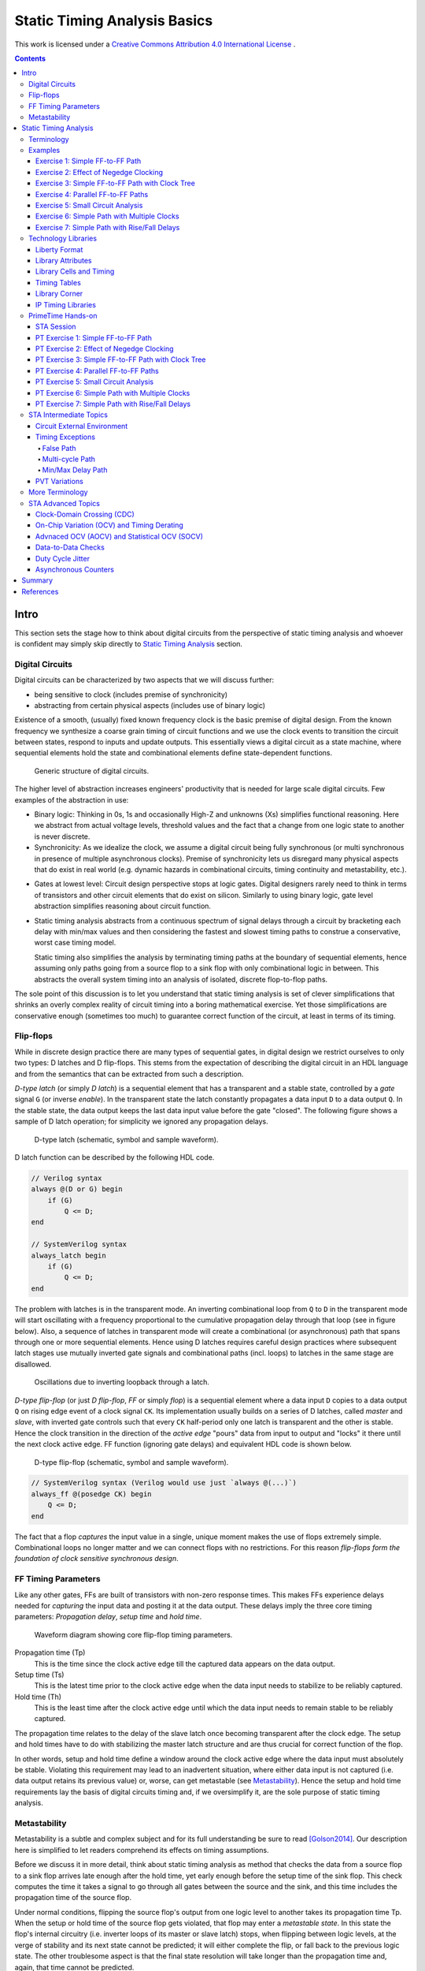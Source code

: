 .. Copyright (C) 2019 Tomas Brabec
.. 
.. This document is licensed under Creative Commons Attribution 4.0 International License
.. (cc-by-4.0, http://creativecommons.org/licenses/by/4.0/).

Static Timing Analysis Basics
=============================

This work is licensed under a `Creative Commons Attribution 4.0 International License <http://creativecommons.org/licenses/by/4.0/>`_ |cc_by_40_logo|.

.. |cc_by_40_logo| image:: https://i.creativecommons.org/l/by/4.0/88x31.png
  :alt: CC BY 4.0

.. contents::

Intro
-----

This section sets the stage how to think about digital circuits from the perspective
of static timing analysis and whoever is confident may simply skip directly to
`Static Timing Analysis`_ section.

Digital Circuits
................

Digital circuits can be characterized by two aspects that we will discuss further:

- being sensitive to clock (includes premise of synchronicity)
- abstracting from certain physical aspects (includes use of binary logic)

Existence of a smooth, (usually) fixed known frequency clock is the basic premise of digital
design. From the known frequency we synthesize a coarse grain timing of circuit functions and
we use the clock events to transition the circuit between states, respond to inputs and update
outputs. This essentially views a digital circuit as a state machine, where sequential elements
hold the state and combinational elements define state-dependent functions.

.. figure:: png/generic_digital_circuit.png

   Generic structure of digital circuits.

The higher level of abstraction increases engineers' productivity that is needed for large scale
digital circuits. Few examples of the abstraction in use:

- Binary logic: Thinking in 0s, 1s and occasionally High-Z and unknowns (Xs) simplifies
  functional reasoning. Here we abstract from actual voltage levels, threshold values and
  the fact that a change from one logic state to another is never discrete.

- Synchronicity: As we idealize the clock, we assume a digital circuit being fully synchronous
  (or multi synchronous in presence of multiple asynchronous clocks). Premise of synchronicity
  lets us disregard many physical aspects that do exist in real world (e.g. dynamic hazards in
  combinational circuits, timing continuity and metastability, etc.).
  
.. TBD example of dynamic hazards in cb + /c/a when a=0, b=1 and c=1->0 (we do not care as long as dynamic behavior settles by the end of clock period)
  
- Gates at lowest level: Circuit design perspective stops at logic gates. Digital designers
  rarely need to think in terms of transistors and other circuit elements that do exist
  on silicon. Similarly to using binary logic, gate level abstraction simplifies reasoning
  about circuit function.

- Static timing analysis abstracts from a continuous spectrum of signal delays through
  a circuit by bracketing each delay with min/max values and then considering the fastest
  and slowest timing paths to construe a conservative, worst case timing model.
  
  Static timing also simplifies the analysis by terminating timing paths at the boundary
  of sequential elements, hence assuming only paths going from a source flop to a sink
  flop with only combinational logic in between. This abstracts the overall system timing
  into an analysis of isolated, discrete flop-to-flop paths. 

The sole point of this discussion is to let you understand that static timing analysis is
set of clever simplifications that shrinks an overly complex reality of circuit timing into
a boring mathematical exercise. Yet those simplifications are conservative enough (sometimes
too much) to guarantee correct function of the circuit, at least in terms of its timing.

Flip-flops
..........

While in discrete design practice there are many types of sequential gates, in digital design we
restrict ourselves to only two types: D latches and D flip-flops. This stems from the expectation
of describing the digital circuit in an HDL language and from the semantics that can be extracted
from such a description.

*D-type latch* (or simply *D latch*) is a sequential element that has a transparent and a stable
state, controlled by a *gate* signal ``G`` (or inverse *enable*). In the transparent state the latch constantly
propagates a data input ``D`` to a data output ``Q``. In the stable state, the data output keeps the last
data input value before the gate "closed". The following figure shows a sample of D latch operation;
for simplicity we ignored any propagation delays.

.. figure:: png/d_latch.png

   D-type latch (schematic, symbol and sample waveform).

D latch function can be described by the following HDL code.

.. code-block:: SystemVerilog

  // Verilog syntax
  always @(D or G) begin
      if (G)
          Q <= D;
  end
  
  // SystemVerilog syntax
  always_latch begin
      if (G)
          Q <= D;
  end

The problem with latches is in the transparent mode. An inverting combinational loop from ``Q`` to ``D``
in the transparent mode will start oscillating with a frequency proportional to the cumulative propagation
delay through that loop (see in figure below). Also, a sequence of latches in transparent mode will
create a combinational (or asynchronous) path that spans through one or more sequential elements.
Hence using D latches requires careful design practices where subsequent latch stages use mutually
inverted gate signals and combinational paths (incl. loops) to latches in the same stage are disallowed.

.. figure:: png/latch_oscillator.png

   Oscillations due to inverting loopback through a latch.

*D-type flip-flop* (or just *D flip-flop*, *FF* or simply *flop*) is a sequential element where a data input
``D`` copies to a data output ``Q`` on rising edge event of a clock signal ``CK``. Its implementation usually builds
on a series of D latches, called *master* and *slave*, with inverted gate controls such that every ``CK`` half-period
only one latch is transparent and the other is stable. Hence the clock transition in the direction of the *active edge*
"pours" data from input to output and "locks" it there until the next clock active edge. FF function (ignoring gate
delays) and equivalent HDL code is shown below.

.. figure:: png/d_flop.png

   D-type flip-flop (schematic, symbol and sample waveform).

.. code-block:: SystemVerilog

    // SystemVerilog syntax (Verilog would use just `always @(...)`)
    always_ff @(posedge CK) begin
        Q <= D;
    end

The fact that a flop *captures* the input value in a single, unique moment makes the use of flops extremely
simple. Combinational loops no longer matter and we can connect flops with no restrictions. For this reason
*flip-flops form the foundation of clock sensitive synchronous design*.

FF Timing Parameters
....................

Like any other gates, FFs are built of transistors with non-zero response times. This makes FFs experience
delays needed for *capturing* the input data and posting it at the data output. These delays imply the three
core timing parameters: *Propagation delay*, *setup time* and *hold time*.

.. figure:: png/flop_timing_waveform.png

   Waveform diagram showing core flip-flop timing parameters.

Propagation time (Tp)
  This is the time since the clock active edge till the captured data appears on the data output.

Setup time (Ts)
  This is the latest time prior to the clock active edge when the data input needs to stabilize
  to be reliably captured.

Hold time (Th)
  This is the least time after the clock active edge until which the data input needs to remain
  stable to be reliably captured.

The propagation time relates to the delay of the slave latch once becoming transparent after the
clock edge. The setup and hold times have to do with stabilizing the master latch structure and
are thus crucial for correct function of the flop.

In other words, setup and hold time define a window around the clock active edge where the data
input must absolutely be stable. Violating this requirement may lead to an inadvertent situation,
where either data input is not captured (i.e. data output retains its previous value) or, worse,
can get metastable (see `Metastability`_). Hence the setup and hold time requirements lay the basis
of digital circuits timing and, if we oversimplify it, are the sole purpose of static timing
analysis.

.. mention reset removal and recovery as an equivalent to setup/hold

Metastability
.............

Metastability is a subtle and complex subject and for its full understanding be sure to read [Golson2014]_.
Our description here is simplified to let readers comprehend its effects on timing assumptions.

Before we discuss it in more detail, think about static timing analysis as method that checks the data
from a source flop to a sink flop arrives late enough after the hold time, yet early enough before the setup
time of the sink flop. This check computes the time it takes a signal to go through all gates between
the source and the sink, and this time includes the propagation time of the source flop.

Under normal conditions, flipping the source flop's output from one logic level to another takes its
propagation time Tp. When the setup or hold time of the source flop gets violated, that flop may enter
a *metastable state*. In this state the flop's internal circuitry (i.e. inverter loops of its master
or slave latch) stops, when flipping between logic levels, at the verge of stability and its next state
cannot be predicted; it will either complete the flip, or fall back to the previous logic state. The
other troublesome aspect is that the final state resolution will take longer than the propagation time
and, again, that time cannot be predicted.

To help you better imagine what is happening, consider the figure below as a mechanical analogy of a flop:
A ball and a hill (source [Golson2014]_, attributed to [Wakerly87]_). On each side of the hill the ball is
in a stable state, left or right, logic 0 or logic 1. Flipping a flop is like "kicking" the ball up the hill.
Stabilizing the flop's input outside its setup/hold window is like kicking hard enough to let the ball pass
over the hill top and land on the other side, in the other logic state. While entering the setup/hold window
and getting closer to the clock edge, the kick intensity decreases; close to the
clock edge the kick is so weak that the ball does not even get to the top (i.e. lands back where it was and
the flop does not flip). Somewhere in between, there will be a kick intensity that makes the ball reach
the hill top and balance there until it eventually falls on one or the other side; this models the event
of metastability. As you can imagine, the ball may be balancing there anytime long; certainly longer than
with a "strong", flipping kick.

.. figure:: png/metastability_mechanical_analogy.png

   Metastability mechanical analogy ([Golson2014]_ and [Wakerly87]_).

The next figure (source [Golson2014]_, attributed to [ChaneyMolnar73]_) shows how the metastability presents
itself in practice at the output ``Q`` (and its inverse ``/Q``) of a flop. The blurred area shows the many
resolutions and the time they took.

.. figure:: png/metastability_flop_output_trace.png

   Oscilloscope trace of a metastable flop outputs ([Golson2014]_ and [ChaneyMolnar73]_).

Now we explain how exactly the metastability and setup/hold times relate to each other. The following figure shows
a plot where the horizontal axis represents time between changes of the flop's clock and data input; on the left
the data input change precedes clock event, and vice versa on the right. The vertical axis represents the time it
takes to flip the flop. Far enough to the left and right, the ``Q`` output flips with a constant delay. The closer
we get with the data change to the clock event (i.e. to the plot origin at 0), the longer the flip will take, until
reaching certain bounds where the flip never happens (i.e. the "Data not captured" region in between the vertical
asymptotes). Close to the asymptotes the flipping time increases exponentially and as you might have guess the
asymptotes represent the metastability.

.. figure:: png/flop_characterization_plot.png

   Flop propagation time as a function of time delay between data and clock inputs change. 

When characterizing the flop's timing parameters, simulations are run to determine a similar plot. The ``CK`` to
``Q`` time is capped at certain percentage of its lowest value (e.g. at plus 10%) and this becomes the propagation
time. The ``CK`` to ``D`` times where the plot crosses the propagation limits become the setup/hold times (on the
left/right). As you see, the setup and hold times are set away, with certain margin, from the actual metastability
region and that is why they guarantee correct function outside the setup/hold stability window. You may also notice
that unless your design will be at the edge of setup/hold times, the actual flop's propagation delay will take less
than the characterized propagation time.

To conclude this short excursion, remember the following:

- Flop's timing parameters are determined conservatively small or large enough to avoid metastability.
- Changing the ``D`` input too close to the clock active edge so that the setup or hold time gets
  violated

  a. may lead to flop's next logic state being unpredictable, and
  b. will cause the propagation delay to ``Q`` exceed the propagation time (and hence invalidate
     our assumptions for static timing analysis).

.. note:: Choosing to represent and constrain flop's flipping function by a set of discrete timing
   parameters is one of the abstractions the digital design takes to simplify its task. As you know the
   timing parameters are derived conservatively and so the design with no static timing violations
   shall be on the safe side that guarantees of correct operation.

Static Timing Analysis
----------------------

The goal of *static timing analysis* (STA) is making sure that all flops (or seq. element in general) in the design
can safely capture their data. Or said differently, STA makes sure that a circuit will correctly perform its function
(yet it tells nothing about correctness of that function; for that there is logic simulation).

Terminology
...........

Understanding terms used in STA is critical for understanding STA itself. We start by explaining the basic
terms; others will come later as we work through to more advanced timing aspects. While explaining the terminology
we also build the foundation of STA concepts. 

Cell, Gate, Net
  *Cell* or *gate* is a combinational or sequential logic element in a circuit. Cells in a circuit are connected
  by wires/*nets*.

Timing arc, Cell arc, Net arc
  *Timing arc* is a timing parameter associated with a logic element/gate or a net/wire delay. Gate timing parameters,
  *cell arcs*, come from timing characterization of that gate function (e.g. see `Metastability`_ for an example of FF
  characterization).
  Net delays, *net arcs*, represent the time it takes a signal to propagate from a driver to a receiver connected
  by that net. It is a function of signal *slew* and that net's RC parameters (incl. capacitance of all receivers on
  the net).
  
  *Cell arcs* are associated with input-output and/or input-input pairs of that gate. Input-output pair arcs
  usually represent a signal propagation delay from that input to that output (e.g. Tp of a flop says how long after
  the clock edge it takes the next flop state to appear on the output). Input-input pair arcs typically represent
  *timing constraints* associated with those inputs (e.g. Ts of a flop constrains the latest time before the clock
  edge for the data input to stabilize). Not all input-input and input-output pairs need to be associated with
  timing arcs; the association arises from the function of that gate.
  
.. figure:: png/cell_arcs.png

   Examples of cell arcs of a flip-flop (incl. extra arcs due to asynchronous reset ``RB``) and a combinational cell.

Signal path
  *Signal path* from one *cell* to another is a unique path through *nets* and other *cells* in a direction of
  logic signal propagation.

Timing path
  *Timing path* is a set of signal paths going from a *startpoint* to an *endpoint*, see figure below.
  The path is oriented in the direction a logic signal can go (i.e. through the inputs to outputs of logic
  elements along the path).
  
  Not every point in a design can be a *startpoint* or an *endpoint* (see later). Hence the set of *timing paths*
  in a design is limited. Usually *timing paths* start and end in sequential elements and go only through
  combinational logic.
  
  The *timing path* can be broken into a series of *timing arcs* and the path delay becomes the sum of those arcs.
  
  For a given pair of *startpoint* and *endpoint* and hence the *timing path*, there can be several *signal paths*
  through which the logic signal can propagate. This is caused by potential branching and recombination of the
  signal through parallel timing arcs of logic elements along that path.
    
  For every *timing path* an STA engine finds the fastest (*early*) and slowest (*late*) propagation delay. *Early*
  and *late paths* can be the same or different signal paths for the given *timing path*.

.. figure:: png/timing_path.png

   An example of a timing path broken into timing arcs.

.. figure:: png/parallel_timing_paths.png

   An example of parallel signal path for a timing path.

Path types
  We can categorize *timing paths* based on different attributes, such as the type of signal that propagates
  along the path or by the *timing check* the path yields, or by the design elements between which the path goes.
  You may encounter the following categorizations:
  
  - By signal type or timing check: *Data path*, *clock path*, *clock-gating path*, *asynchornous path*.
  
    - *Data path* ends at a synchronous data input of a sequential element. Data paths are used for *setup/hold
      checks* or equivalent *timing checks*.
      
    - *Clock path* ends at the clock input of a flop. Clock path is not a *timing path* for which we would
      directly perform *timing checks*; it is used as a complementary path for checking the other path types.
      
    - *Clock-gating path* ends at the clock gating *cell* and is considered for clock gating setup and
      hold checks.
      
    - *Asnchronous path* ends at a flop asynchronous input such as set or clear/reset.
    
  - By path points: *Input to register*, *register to register*, *register to output*, *input to output*.
    
    This categorization is most common for *data paths* as these yield the majority of timing checks in
    a circuit.

.. figure:: png/signal_type_paths.png

   Path types by signal or timing check type.

Startpoint, Endpoint
  *Startpoint* and *endpoint* are points in circuitry where a signal change starts and ends. The "change end" is
  considered as consuming the signal change within a current clock cycle. Obviously there has to be a *signal path*
  from the startpoint to the endpoint of a *timing path*.
  
  *Startpoint* can be a primary input port or a clock pin of a sequential element.
  
  *Endpoint* can be a primary output port or a data input of a sequential element.

.. figure:: png/datapath_types.png

   Different types of data paths, startpoints and endpoints.

From, To, Through
  When specifying a *timing path*, we use identification of points in a circuit through which the path goes.
  Hence *from* and *to* identify *startpoint* and *endpoint* of the path, and *through* is used to identify
  an intermediate point. The point can be a pin name or a cell name (or sometimes a hierarchical block name)
  as long as it uniquely identifies the path; using a pin is the most specific identification.
  
  The *from* and *to* are used to identify a single path or a set of paths. *Through* is often used to select
  one of multiple parallel *signal paths*. These specifiers are typically used in STA tools to report timing
  or specify advanced timing constraints.

.. figure:: png/from-through-to_points.png

   Illustration of *from*, *through* and *to* points.
  
Launch clock, Capture clock
  *Launch clock* is a clock source that starts/*launches* a signal change in the *startpoint* of a *timing path*.
  
  *Capture clock* is a clock source that samples/*captures* a signal change in the *endpoint* of a *timing path*.
  
  For a given *timing path* the *launch* and *capture clocks* can have the same or different origin. As for the
  clock active edges that yield data *launching* and *cpaturing*, these may be the same or they may be different.

.. examples of launch/capture clocks in figures

Path delays
  *Path delay* is simply a sum of *timing arcs* delays along that path. For a signal path the series of arcs is
  unique. The *timing path* delay is a delay of one of its signal paths, chosen by the attributes we analyze
  (e.g. *early* or *late* path).
  
  *Cell delay* is normally a function of input signal transition/slew and cell output load. *Net delay* is
  a function of RC parameters. Hence the path delay normally varies based on the same parameters.

Constraints
  *Timing constraints* is what drives the static timing analysis as they identify bounds within which
  the circuit timing is deemed correct. Constraints come from two sources: From a technology library and
  from users.
  
  Technology constraints such as setup/hold time, min pulse width, max capacitance or max transition are
  determined for library cells during their characterization. These constraints are considered as
  given for a particular technology and cell library.
  
  User defined constraints define user assumptions on circuit timing and include things like clock period,
  clock waveform, margins defined for circuit inputs and outputs, and their drive and load characteristics.
  User constraints often define certain timing exceptions (e.g. constant signals or parts of designs that
  shall be ignored for analysis) and model timing variances that typically occur in real systems (e.g. clock
  jitter or on-chip parametric variance).
  
  Users can also override constraints from the technology library, either for debugging purposes or to
  model some highly specific aspects. Sometimes other tools are be used to determine cell-specific constraints
  or net delays and their results in a standardized format are back-annotated to the circuit under timing
  analysis.

Timing checks, Setup check, Hold check
  *Timing checks* are the core of the static timing analysis and check if a given *timing path* meets all
  *constraints* associated with it. For example, a data path from one flop to another is checked to have
  propagation delay that does not violate setup/hold times of the target flop.
  
  Indeed setup and hold checks are the most frequent checks in STA. Other checks verify min pulse width
  of clock and reset inputs, recovery and removal times of asynchronous set/clear inputs, data to data
  timing, etc. Some checks do not necessarily involve timing, e.g. cell max load.
  
  *Setup check* and *hold check* enforce data setup and hold of a sequential cell. *Setup check* tests if
  data comes early enough before *capture clock* active edge not to violate setup time of the capturing element.
  Similarly *hold check* tests if data changes long enough after *capture clock* active edge not to violate
  hold time of the capturing element. See the figure below.
  
  Setup and hold checks are the core *timing checks*, many other timing aspects to be tested are converted to
  these two checks (e.g. min/max data delay).

.. figure:: png/setup_hold_checks.png

   Principle of setup and hold checks. Notice that each check considers the worst
   case combination of launch and capture timing.

Data arrival, Data required
  If you consider a *register-to-register* timing path, then the *data arrival* is the time when a data change
  from the launch flop arrives at the input of the capture flop. The *data required* is the time when the *capture
  clock* edge arrives at the clock input of the capture flop, adjusted for that flops data *timing constraints*
  (i.e. setup or hold time).
  
  As a data change is triggered by the *launch clock*, the *data arrival* time consists of the *launch clock* propagation
  delay to the clock input of the launch flop and of the flop-to-flop data propagation delay. In the above figure, the
  *data arrival* is a sum of five timing arcs, three *net arcs* (td1, td3, td5) and two *cell arcs* (td2, td4).
  
  Data capture is triggered by the *capture clock* and so represented by that clock propagation time (tc2). Reliable
  capturing is bound by setup/hold times (tc2) [#]_ and so these arcs had to be counted in (subtracted/added) for
  getting the latest/earliest *required* data arrival. Recall the *setup check*; it tests data propagation from one
  clock edge to another and so its *data required* also counts in the clock period. *Hold check* is between the same
  clock edge and so there is no cycle time.
  
  *Data arrival* and *data required* establish the condition for timing checks: For *setup check* data shall arrive
  earlier, for *hold check* it shall arrive later (than *required*). However, there is more to that. For different
  reasons, delays along the *data* and *clock paths* fluctuate [#]_. STA needs to be conservative so it uses such
  combinations of *early* and *late* paths that yield the worst case. Hence *setup checks* compare the *late* data
  arrival to the *early* data required, and vice versa for the *hold check*.
  
  Now abstract from the *register-to-register* path types and you can define the *arrival* and *required* times
  for any combinations of *startpoint* and *endpoint*. You can also generalize the concept on any type of clock
  triggered *timing check* such as recovery/removal or min/max path delay.
  
.. [#] Notice that the arc direction in the figure indicates, if that arc adds/subtracts (same/opposite direction)
   to the overall path delay.
   
.. [#] You will see later in exercises. There can be multiple parallel *signal paths* between the *startpoint* and
   *endpoint*, each with different delays. *Cell arcs* delays may change with polarity of the signal. There can be
   clock uncertanties, signal slew variations, etc.
  
Slack
  *Slack* is the amount of time by which a violation of a *constraint* is avoided.
  
  In *timing check* calculations the slack is typically calculated as time of *data required* less time of *data
  arrival* (i.e. ``slack = Trequire - Tarrive``). In case of a hold check, this difference will come out negative when the
  hold constraint is met (see the above figure) . However, by its definition a negative *slack* indicates a violation
  and so the hold slack is reported as the negated outcome of the slack formula.

Examples
........

This section is to practice STA basics introduced throughout the `Terminology`_ section. It is composed
as a series of exercises with increasing complexity (in terms of STA concepts). It is recommended that
you first try out the exercise yourself and only then go on reading through a documented solution.

In each exercise, the objective and tasks are typeset in *italics*. The solution and other comments are
typeset in the normal font.

In all exercises we **consider nets as ideal** and hence ignore their delays.

Exercise 1: Simple FF-to-FF Path
~~~~~~~~~~~~~~~~~~~~~~~~~~~~~~~~

*Objective: Practice calculation of setup and hold checks. Introduce a typical listing of arrival and
required times calculation.*

.. figure:: png/circ01.png

   Exercise 1 circuit.

*Tasks: For the FF1 to FF2 timing path in the figure do:*

- *Identify startpoint and endpoint of the FF1 to FF2 timing path.*
- *Calculate launch and capture clock timing.*
- *Calculate setup and hold slack.* 

As per definition, the startpoint is ``FF1/CK`` and the endpoint is ``FF2/D``. The launch and capture clocks
are ``FF1/CK`` and ``FF2/CK``, both sourced from ``clk``. With the clock cycle of 20 ns the default clock waveform
looks like in the figure below. From that, the setup and hold launch edge is at time ``T=0 ns``. The setup check
tests that data arrives earlier than the next capture edge and hence the setup capture edge is at ``T=Tclk=20 ns``.
The hold check tests that data arrives later than the same capture edge and hence the hold capture edge
is at ``T=0 ns``.

.. figure:: png/default_same_edge_timing.png

   Shows the default launch and capture timing.

Now for slack we need to determine *data arrival* and *data required* times and calculate their difference.
We usually display the calculation in a tabular form such that *arrival* is first and *required* next; *slack*
appears as the last. We use three columns: Timing point, Delay increment, and Total delay. The Timing point
identifies a timing arc, value of which implies the Delay increment. The Total delay just accumulates increments
along the path.

For our example the setup slack calculation then looks like follows::

    Point             Incr   Total
    clk (rise)          0        0
    FF1/CK              3        3
    G1/A                2        5
    FF2/D               0        5
    data arrive                  5
    
    clk (rise)          0       20
    FF2/CK              0       20
    FF2 setup          -0.7     19.3
    data required               19.3
    
    slack (required - arrive)   14.3 > 0  => setup check passed

Similarly for hold slack::

    Point             Incr   Total
    clk (rise)          0        0
    FF1/CK              3        3
    G1/A                2        5
    FF2/D               0        5
    data arrive                  5
    
    clk (rise)          0        0
    FF2/CK              0        0
    FF2 hold            0.3      0.3
    data required                0.3
    
    slack (required - arrive)   -4.7 < 0  => hold check passed

Exercise 2: Effect of Negedge Clocking
~~~~~~~~~~~~~~~~~~~~~~~~~~~~~~~~~~~~~~

*Objective: Discuss and show effects of mixing flops with different edge sensitivity in a timing path.*

.. figure:: png/circ02.png

   Exercise 2 circuit.

*Tasks: For the FF1 to FF2 timing path do:*

- *Calculate launch and capture clock timing.*
- *Calculate setup and hold slack.* 

The only difference to `Exercise 1: Simple FF-to-FF Path`_ is that FF2 is clocked on a falling edge. This
affects the *launch time* and *capture time*. For the *setup check*, data is launched on ``FF1/CK`` rise and
captured on the next ``FF2/CK`` fall. Hence for the launch time ``T=0 ns`` the capture time is ``T=10 ns``.

::

    Point             Incr   Total
    clk (rise)          0        0
    FF1/CK              3        3
    G1/A                2        5
    FF2/D               0        5
    data arrive                  5
    
    clk (fall)          0       10
    FF2/CK              0       10
    FF2 setup          -0.7      9.3
    data required                9.3
    
    slack (required - arrive)    4.3 > 0  => setup check passed

For the hold check, we test that data launched by ``FF1/CK`` rise is not captured by the closest preceding
capture clock (i.e. ``FF2/CK`` fall). Hence for the launch at ``T=0 ns`` the closest preceding capture would
be ``T=-10 ns``. STA avoids negative values in launch and capture timing and hence we shift the setting by
one clock cycle, yielding launch and capture at ``T=20 ns`` and ``T=10 ns``.

::

    Point             Incr   Total
    clk (rise)          0       20
    FF1/CK              3       23
    G1/A                2       25
    FF2/D               0       25
    data arrive                 25
    
    clk (rise)          0       10
    FF2/CK              0       10
    FF2 hold            0.3     10.3
    data required               10.3
    
    slack (required - arrive)  -14.7 < 0  => hold check passed

Now consider the opposite case when the launch clock is triggered on the falling edge and the capture
clock on the rising edge. How would the launch/capture times change? And how would the setup/hold slack
change? The following figure puts the two cases in contrast.

.. note:: Mixing the opposite edge triggered flops in the consecutive flop stages helps to increase
   the hold timing margin at the expense of the setup timing margin. This technique is often seen with
   analog designers who do not usually use STA techniques (typical for the same edge digital designs).
   It is also a common practice in serial interface protocols (e.g. I2C, SPI, JTAG). The importance of
   this practice will be explained in `Exercise 4: Parallel FF-to-FF Paths`_. 

.. figure:: png/opposite_edge_timing.png

   Shows effects of opposite edge triggered flops on setup and hold checks.

Exercise 3: Simple FF-to-FF Path with Clock Tree
~~~~~~~~~~~~~~~~~~~~~~~~~~~~~~~~~~~~~~~~~~~~~~~~

*Objective: Practice setup/hold slack calculation with cells present in clock paths. Contemplate on
possibilities of fixing timing violations.*

.. figure:: png/circ03.png

   Exercise 3 circuit.

*Tasks: For the FF1 to FF2 timing path do:*

- *Calculate launch and capture clock timing.*
- *Calculate setup and hold slack.*
- *Contemplate the case when G1/A is constant log.0.*

In previous exercises we used *ideal clocks* that had no clock propagation delays. In most circuits
the clock signal is heavily loaded and buffers are inserted in the clock path segments (to prevent
max capacitance violation), creating a tree-like structure that we call the *clock tree*.
Inserting a clock tree introduces delays into clock paths and makes the clock event arrive to different
flops at different times. We call this difference the *clock skew*. Large clock skews may be one source
of timing violations.

In our example, buffers in the clock tree affect the launch/capture timing and final slacks as follows::

    # Setup slack calculation                               # Hold slack calculation
    Point             Incr   Total                          Point             Incr   Total
    clk (rise)          0        0                          clk (rise)          0        0
    B1/A                1        1                          B1/A                1        1
    B2/A                2        3   <-- launch time -->    B2/A                2        3
    FF1/CK              3        6                          FF1/CK              3        6
    G1/B                2        8                          G1/B                2        8
    G2/A                2       10                          G2/A                2       10
    FF2/D               0       10                          FF2/D               0       10
    data arrive                 10                          data arrive                 10
    
    clk (rise)          0        7                          clk (rise)          0        0
    B1/A                1        8                          B1/A                1        1
    B3/A                2       10   <-- capture time -->   B3/A                2        3
    FF2/CK              0       10                          FF2/CK              0        3
    FF2 setup          -0.7      9.3                        FF2 hold            0.3      3.3
    data required                9.3                        data required                3.3
    
    slack (required - arrive)   -0.7 < 0 (!!!)              slack (required - arrive)   -6.7 < 0
    => setup check FAILED                                   => hold check passed

As we see the circuit experiences setup time violation. Here is what we can do to fix it; as we miss
setup by 0.7 ns and have an extra 6.7 ns margin on hold, the fixing is theoretically possible.

- Reduce the *data arrive* time by, either one or combination of,

  - reducing the launch clock delay (e.g. remove B2 buffer; notice that removing B1 would not help as
    it appears in the *required* path too), or
  - reducing the data path delay (e.g. by removing G2 and changing G1 to an AND gate) and/or choosing
    faster cells (incl. FF1).
    
- Increase the *data required* time by

  - increasing the delay of the clock path segment unique to the *arrive* clock path (e.g. adding more
    clock buffers after B2), or
  - reducing the setup time of the capture flop FF2 (i.e. choosing a faster cell), or
  - increasing the cycle time (e.g. choosing ``Tclk=8 ns`` would make setup slack 0.3 ns).

From the options above, reducing the data path delay by cell scaling or optimizing the combinational logic
(or applying other retiming techniques) is the preferred approach. Manipulating the clock path is more intricate
as it may negatively affect timing of paths *to* FF1 and *from* FF2; hence without knowing their timing
margins we cannot be sure not to introduce more problems than we would solve.

.. note:: It is important to understand that if all other failed, you could always fix setup time violation
   by relaxing the cycle time.

So far we have considered ``G1/A`` to be driven by some arbitrary logic. How would the situation change when
we have constant ``G1/A=0``?

Obviously, G1 is a NAND gate and hence its output would become constant ``G1/Y=1`` and the constant would eventually
propagate to ``FF2/D``. From the timing perspective the path would become constant and hence an *invalid path*.

Exercise 4: Parallel FF-to-FF Paths
~~~~~~~~~~~~~~~~~~~~~~~~~~~~~~~~~~~

*Objective: Practice timing analysis in cases when there are multiple paths from a startpoint to an ednpoint.
Contemplate on possibilities of fixing timing violations.*

.. figure:: png/circ04.png

   Exercise 4 circuit.

*Tasks: For the FF1 to FF2 timing path do:*

- *Calculate launch and capture clock timing.*
- *Calculate setup and hold slack.*

The new aspect in this example is existence of multiple data paths from ``FF1/CK`` to ``FF2/D`` and we
need to determine the *latest* and *earliest* ones. From the two paths in our case the one through G1 is
obviously longer than the other one through G2. Hence we use the former one for the setup check and the latter
one for the hold check.

::

    # Setup slack calculation                               # Hold slack calculation
    Point             Incr   Total                          Point             Incr   Total
    clk (rise)          0        0   <-- launch time -->    clk (rise)          0        0
    FF1/CK              3        3                          FF1/CK              3        3
    G1/B                2        5                          G2/A                1        4
    G3/A                2        7                          G2/B                2        6
    FF2/D               0        7                          FF2/D               0        6
    data arrive                  7                          data arrive                  6
    
    clk (rise)          0        2                          clk (rise)          0        0
    B1/A                2        4                          B1/A                2        2
    B2/A                2        6                          B2/A                2        4
    B3/A                2        8   <-- capture time -->   B3/A                2        6
    FF2/CK              0        8                          FF2/CK              0        6
    FF2 setup          -0.7      7.3                        FF2 hold            0.3      6.3
    data required                7.3                        data required                6.3
    
    slack (required - arrive)    0.3 > 0                    slack (required - arrive)    0.3 > 0 (!!!)
    => setup check passed                                   => hold check FAILED

As in the previous exercise we experience a timing violation, this time on hold. The options for fixing
are as follows:

- Increase the *data arrive* time by

  - increasing the delay in the clock segment unique to the *launch clock* path, or
  - increasing the data path delay (e.g. by inserting new buffers or scaling existing path cells).

- Decreasing the *data required* time by

  - decreasing the delay in the clock segment unique to the *capture clock* path (e.g. remove or
    scale some of the clock buffers), or
  - decreasing the hold time of the capture flop FF2 (e.g. by choosing a different FF cell).

As with the setup violation, fixing the data path is preferred; here we could insert a 1 ns buffer into
the path going through G2. Manipulating clock paths may negatively affect timing paths to FF1 and from FF2;
moreover in our case we do not seem to have enough setup margin.

.. note:: Notice that for the same edge register-to-register path the *data required* clock path
   does not include the cycle time and the timing violation is independent of relaxing the clock
   period. That is why **hold violations are more severe than setup violations**.
   
   Now if you consider the note from `Exercise 2: Effect of Negedge Clocking`_ on serial interfaces
   like I2C using different clock edges to drive and capture data. This practice introduces the cycle
   time into both the setup and hold check calculations. Then there is a chance to fix timing on both
   sides by changing the cycle time and/or the duty cycle.

Exercise 5: Small Circuit Analysis
~~~~~~~~~~~~~~~~~~~~~~~~~~~~~~~~~~

*Objective: Practice timing analysis in a complete circuit with multiple paths and paths of different
types.*

.. figure:: png/circ05.png

   Exercise 5 circuit.

*Tasks: For the given circuit do:*

- *Identify all valid timing paths.*
- *Identify critical paths and calculate the worst setup and hold slack.*

All the previous exercises were obvious about what is the timing path; and also, all the paths analyzed
thus far were register-to-register. In a complete circuits, there will different paths between different
flops and also paths to/from primary ports of the circuit. All these paths need to be analyzed and the
worst slacks considered for assessing STA success or failure.

Introducing primary inputs and outputs in this exercise is only to fool you. Unless you have information
about their timing, you must ignore them. Hence our task here reduces to analyzing only *register-to-register*
paths. The following table summarizes all existing paths and their setup/hold slacks.

======== ========== ================== =================
  From     To        Setup slack [ns]   Hold slack [ns]    
======== ========== ================== =================
 FF1/CK   FF3/D       6.3                -2.7
 FF1/CK   FF4/D       7.3                -1.7
 FF2/CK   FF3/D       2.3                -6.7
 FF3/CK   FF4/D       6.3                -2.7
======== ========== ================== =================

The paths with the smallest slack for setup and hold checks are FF2-to-FF3 and FF1-to-FF4, respectively.
We call these paths *critical paths*.

Exercise 6: Simple Path with  Multiple Clocks
~~~~~~~~~~~~~~~~~~~~~~~~~~~~~~~~~~~~~~~~~~~~~

*Objective: Practice timing analysis of paths with multiple clocks.*

.. figure:: png/circ06.png

   Exercise 6 circuit.

*Tasks: For the FF1 to FF2 timing path do:*

- *Identify launch and capture clock timing for hold and setup.*
- *Calculate setup and hold slack.*

When the startpoint and endpoint are clocked from different sources, we need to determine the worst case
(i.e. minimum) constellation between launch and capture edges. We do so by expanding clock waveforms to their
least common multiple; in our case the common period is 30 ns (see the figure below).

.. figure:: png/circ06_expanded_clocks_waveform.png

   Waveform of expanding clock to the least common multiple of their periods.

After identifying the worst case conditions we obtain the following slacks::

    # Setup slack calculation                               # Hold slack calculation
    Point             Incr   Total                          Point             Incr   Total
    clka (rise)         0       20   <-- launch time -->    clka (rise)         0       10
    FF1/CK              3       23                          FF1/CK              3       13
    G1/A                2       25                          G2/A                2       15
    FF2/D               0       25                          FF2/D               0       15
    data arrive                 25                          data arrive                 15
    
    clkb (rise)         0       30   <-- capture time -->   clkb (rise)         0        7.5
    FF2/CK              0       30                          FF2/CK              0        7.5
    FF2 setup          -0.7     29.3                        FF2 hold            0.3      7.8
    data required               29.3                        data required                7.8
    
    slack (required - arrive)    4.3 > 0                    slack (required - arrive)   -7.2 < 0
    => setup check passed                                   => hold check passed

Obviously the multi-clock exercise is about expanding the clock waveforms. Below there are two
more examples with clock periods of 10 ns and 30 ns and different phase alignment.

.. figure:: png/circ06_variant_waveforms.png

   Examples of other timing variations to Exercise 6 circuit.

Exercise 7: Simple Path with Rise/Fall Delays
~~~~~~~~~~~~~~~~~~~~~~~~~~~~~~~~~~~~~~~~~~~~~

*Objective: Practice timing analysis with more complex timing model such as different rise/fall delays.*

.. figure:: png/circ07.png

   Exercise 7 circuit.

*Tasks: For the FF1 to FF2 timing path do:*

- *Calculate rise/fall delays of data and clock paths.*
- *Calculate setup and hold slack.*
- *How would the results change if FF2 were negedge triggered?*

All preceding exercises worked with a simple timing model that had constant cell arcs. Now we
consider a model where rise and fall cell arcs yield different delays. This change forces timing
analysis to calculate and consider valid combinations of rise and fall signal propagations.

The rise/fall timing arcs are related to rise/fall at the output of a cell! The following table
then summarizes propagation delays of individual paths/segments. An example of calculating the
segment ``FF1/CK`` to ``FF2/D`` appears in the figure below.

========== ======== ============= ================
Start      End      Change        Path delay [ns]
========== ======== ============= ================
FF1/CK     FF2/D    rise (FF1/Q)  8
FF1/CK     FF2/D    fall (FF1/Q)  7
clk        FF1/CK   rise (clk)    3
clk        FF1/CK   fall (clk)    4
clk        FF2/CK   rise (clk)    3
clk        FF2/CK   fall (clk)    4
========== ======== ============= ================

.. figure:: png/circ07_data_path_delay.png

   Calculation of ``FF1/Q`` rise/fall propagation through the data path.

For the setup slack we need to consider the *late* data path and *early* clock path; and vice versa
for the hold slack. On ``FF1/CK`` to ``FF2/D`` the late/early occurs on ``FF1/Q`` rise/fall. On clock
paths, do not get fooled; only ``clk`` rise will trigger launch and capture! The slack calculation
comes out as follows (note that we use cell arcs ends in the listing as it better correlates with
values in the circuit's figure)::

    # Setup slack calculation                               # Hold slack calculation
    Point             Incr   Total                          Point             Incr   Total
    clk (r)             0        0                          clk (r)             0        0
    B1/Y (r)            1        1                          B1/Y (r)            1        1
    B2/Y (r)            2        3   <-- launch time -->    B2/Y (r)            2        3
    FF1/Q (r)           2        5                          FF1/Q (f)           3        6
    G1/Y (f)            3        8                          G1/Y (r)            2        8
    G2/Y (r)            3       11                          G2/Y (f)            2       10
    FF2/D (r)           0       11                          FF2/D (f)           0       10
    data arrive                 11                          data arrive                 10
    
    clk (r)             0        7                          clk (r)             0        0
    B1/Y (r)            1        8                          B1/Y (r)            1        1
    B3/Y (r)            2       10   <-- capture time -->   B3/Y (r)            2        3
    FF2/CK (r)          0       10                          FF2/CK (r)          0        3
    FF2 setup          -0.7      9.3                        FF2 hold            0.3      3.3
    data required                9.3                        data required                3.3
    
    slack (required - arrive)   -1.7 < 0 (!!!)              slack (required - arrive)   -6.7 < 0
    => setup check FAILED                                   => hold check passed

If FF2 were negedge triggered, then we would need to consider the ``clk`` fall propagation delay
to ``FF2/CK`` and also would need to account for changed launch/capture edge timing::

    # Setup slack calculation                               # Hold slack calculation
    Point             Incr   Total                          Point             Incr   Total
    clk (r)             0        0                          clk (r)             0        7
    ...                                                     ...
    data arrive                 11                          data arrive                 17
    
    clk (f)             0        3.5                        clk (f)             0        3.5
    B1/Y (f)            1        4.5                        B1/Y (f)            1        4.5
    B3/Y (f)            3        7.5 <-- capture time -->   B3/Y (f)            3        7.5
    FF2/CK (f)          0        7.5                        FF2/CK (f)          0        7.5
    FF2 setup          -0.7      6.8                        FF2 hold            0.3      7.8
    data required                6.8                        data required                7.8
    
    slack (required - arrive)   -4.2 < 0 (!!!)              slack (required - arrive)   -9.2 < 0
    => setup check FAILED                                   => hold check passed

Technology Libraries
....................

Technology libraries are files that provide to EDA tools information about standard cells (and
other cell types or IPs) that may be used in a design. These libraries have many formats, some
proprietary, some standardized, tailored for each EDA function.

STA tools need in general the following basic information:

- list of cells and their logic function
- cell characterization data (timing, capacitance, optionally power)

Liberty Format
~~~~~~~~~~~~~~

An industry standard, *(Synopsys) Liberty* (``*.lib``), is a format used by most tools and
provided by technology vendors [#]_. Liberty syntax is fixed but open-ended; that is, it
is a hierarchical structure of attributes and groups/collections, where groups contain lower
level attributes and groups.

.. TBD consider adding reference to Liberty User Guide

The Liberty syntax then looks like follows::

    library(my_lib) {
        /* comments */
        
        simple_attribute: my_attr_value;
        
        complex_attribute ( my_complex_attr_value );
        
        some_group (my_group_b) {
            /* lower level attribbutes */
            /* lower level groups */
        }
        
        ...
    }

Most of the core attributes and groups are standardized and the typical Liberty looks like
follows::

    library(my_lib) {
        /* Library attributes */
        technology (cmos);
        delay_model: table_lookup;
        
        ... /* other library-level attributes */
        
        /* Cell definitions */
        cell(my_cell_a) {
            ...
        }
        
        ... /* other cell definitions */
    }

.. [#] The Liberty format has been developed by Synopsys which now collaborates with its partners
   on its future development. For that the open-ended semantics of the format works pretty well,
   but sometimes becomes a source of incompatibilities. That is, different EDA vendors define
   their own attributes or collections that other EDA vendors may not support.

Library Attributes
~~~~~~~~~~~~~~~~~~

The common library-level attributes are:

- General library type attributes (e.g. ``technology``, ``delay_model``).
- Units attributes: Define units associated with numeric literals. The same units then apply for SDC constraints.

  ::
  
      /* units attributes*/
      time_unit: "1ns";
      voltage_unit: "1V";
      ...
- Threshold attributes: Identify waveform cross points where the library was characterized.
  It is used to recalculate the characterized values when mixing cells with different thresholds.

  ::
  
      /* thresholds */
      slew_upper_threshold_pct_rise: 80;
      slew_lower_threshold_pct_rise: 20;
      ...
      input_threshold_pct_rise: 50;
      input_threshold_pct_fall: 50;
      ...

- Process attributes: Define operating conditions for which the library was characterized.

  ::
  
      nom_process: 1.0;
      nom_voltage: 1.5;
      nom_temperature: 25.0;
      operating_conditions (tc_1p5v_25c) {
          process: 1;
          voltage: 1.5;
          temperature: 25;
      }
      default_operating_conditions : tc_1p5v_25c;

- Default values: Define default nominal characterization values that apply when not specifically
  defined for a cell, pin or other groups.
  
  ::
  
      default_input_pin_cap: 1.0;
      default_output_pin_cap: 1.0;
      ...

Library providers sometimes define their own attributes useful for automation purposes. The following
example shows how to define and use a user-defined cell description::

    /* declare a user attribute */
    define(CELL_DESCR,cell,string);
    
    /* use the attribute */
    cell(AND2x1) {
        CELL_DESCR: "2-input AND with x1 drive strength.";
        ...
    }

Library Cells and Timing
~~~~~~~~~~~~~~~~~~~~~~~~

The core of Liberty libraries is description of cells, their pins, function and timing. The ``cell``
group bundles cell-level attributes (e.g. ``area``, ``leakage``, ``dont_use``, ``dont_touch``, etc.)
and ``pin`` groups for its pins. The ``pin`` group defines pin attributes (e.g. ``direction``, input
``capacitance``, output ``max_capacitance``, logic ``function``) and groups for timing and other
characterization data (e.g. power or current).  Sequential cells also contain groups identifying
the sequential function (e.g. ``ff``) and its attributes (e.g. ``clocked_on``).

The following snippets show some characteristics of a combinational and a sequential cell::

    /* combo cell */
    cell(bufx1) {
        area: 1.2;
        pin(A) {
            direction: input;
            capacitance: 0.001;
        }
        pin(Y) {
            direction: output;
            max_capacitance: 0.05;
            function: "A";
            timing () {
                related_pin        : "A" ;
                timing_type        : combinational ;
                timing_sense       : positive_unate ;
                cell_fall(scalar) { values("2.0"); }
                cell_rise(scalar) { values("2.0"); }
                fall_transition(scalar) { values("0.3"); }
                rise_transition(scalar) { values("0.3"); }
            }
        }
    }
    
    /* sequential cell */
    cell(dffrx1) {
        ...
        ff (Qint,QintB) {
            next_state: "D";
            clocked_on: "CK";
            clear: "!RB";
        }
        pin(CK)  {
            direction: input;
            capacitance: 0.001;
            clock: true;
            timing() {
                related_pin: "CK";
                timing_type: min_pulse_width;                /* specifies min pulse width check */
                rise_constraint(scalar) { values("1.0"); }
                fall_constraint(scalar) { values("1.0"); }
            }
        }
        pin(D) {
            ...
            timing() {
                related_pin: "CK";
                when: "RB";
                sdf_cond: "RB == 1'b1";
                timing_type: hold_rising;                   /* specifies hold check on CK rise */
                rise_constraint(scalar) { values("0.3"); }
                fall_constraint(scalar) { values("0.3"); }
            }
            timing() {
                ...
                timing_type: setup_rising;                  /* specifies setup check on CK rise */
                ...
            }
        }
        pin(Q) {
            ...
            function: "Qint";                               /* use of internally defined output of the state element */
            timing() {
                related_pin: "CK";
                timing_sense: non_unate;
                timing_type: rising_edge;
                cell_rise(scalar) { values("3.0"); }        /* propagation delay on CK rise*/
                cell_fall(scalar) { values("3.0"); }
                rise_transition(scalar) { values("0.3"); }  /* output transition */
                fall_transition(scalar) { values("0.3"); }
            }
            timing() {
                related_pin: "RB";
                timing_sense: positive_unate;
                timing_type: clear;
                cell_fall(scalar) { values("1.0"); }        /* propagation delay on RB fall */
                fall_transition(scalar) { values("0.2"); }  /* output transition */
            }
        }
        ...
    }

Timing Tables
~~~~~~~~~~~~~

The cell examples above used single scalar timing values, very similar to what we used in `Examples`_.
In practice, cell delays vary as a function of input signal(s) *slew* and, when it is a propagation delay,
on the total output load (i.e. capacitance). The characterization process sweeps these parameters in
defined ranges (typical for the given technology) and creates a two-dimensional table of characterized
values. These tables are then used for interpolation or extrapolation based on the actual slew and load
values in a circuit. Look at the example of a 5x5 table for cell propagation delay::

    library(my_lib) {
        ... 
        lut_table_template(delay_template_5x5) {
            variable_1 : input_net_transition;
            variable_2 : total_output_net_capacitance;
            index_1 ("1000.0, 1002.0, 1003.0, 1004.0, 1006.0");
            index_2 ("1000.0, 1002.0, 1003.0, 1004.0, 1006.0");
        }   
        ... 
        cell(my_cell) {
            ... 
            pin(Y)  {
                ...
                function : "(!A)";
                timing() {
                    related_pin : "A";
                    timing_sense : negative_unate;
                    cell_rise(delay_template_5x5) {
                        index_1 ("0.008, 0.08, 0.12, 0.16, 0.30");
                        index_2 ("0.01, 0.05, 0.08, 0.12, 0.24");
                        values ( \ 
                            "0.082, 0.369, 0.585, 0.872, 1.90", \
                            "0.108, 0.394, 0.610, 0.897, 1.93", \
                            "0.123, 0.408, 0.624, 0.912, 1.94", \
                            "0.137, 0.424, 0.637, 0.925, 1.96", \
                            "0.182, 0.468, 0.683, 0.967, 2.01");
                    }   
                    cell_fall(delay_template_5x5) {
                        ... 
                    }
                    ... 
                }
            } /* Y */
            ... 
        } /* my_cell */
        ... 
    }   

Library Corner
~~~~~~~~~~~~~~

Besides depending on slew and load, cell delays vary with process, voltage and temperature (a.k.a *PVT*)
changes. We will discuss later (`PVT Variations`_) on how this dependency looks like. The key point here is that every
cell library needs to be characterized over different PVT combinations and delivered as a group of ``*.lib``
files. The choice of PVT combinations come from typical operating conditions for the library cells (e.g.
nominal voltage plus/minus 10%, industrial temperature range of -40 C to 125 C) and process variance (i.e.
typically slowest/worst and fastest/best transistors).

IP Timing Libraries
~~~~~~~~~~~~~~~~~~~

We have discussed Liberty and timing in the context of standard cells. A full chip design typically includes
other cell types, often referred to as IPs, such as IO cells, memories and special hard macros (e.g. PLL,
high-speed physical interfaces, etc.).

These IPs need to come with the same technology libraries as standard cells, and thus also with timing in the
Liberty format. In that regard, each IP is just another ``cell`` with its characteristic attributes, pin and
timing groups. The timing, if defined, is defined very similarly to as if it were a sequential or combinational
cell, whichever is more appropriate.

Therefore from the timing perspective, STA analysis eventually treats any IP as a cell that comes with standard
sequential timing *constraints* (e.g. setup/hold) or adds its propagation delays to a *signal path*.

PrimeTime Hands-on
..................

This section is about practicing STA analysis with a help of an STA tool. We will be using Synopsys PrimeTime (PT),
but the principle applies to other STA tools and is no different for ASICs and FPGAs. This practice will teach
you how to define basic user constraints (e.g. identify a clock and its cycle time) and how to report STA results
(i.e. have a control over what timing checks to analyze).

You will go through the same series of exercises we did in the `Examples`_ section.

STA Session
~~~~~~~~~~~

A typical STA session does the following:

1. Loads technology libraries.
2. Loads the design.
3. Defines user timing constraints.
4. Analyzes the design.
5. Reports analysis results.

Steps 3 to 5 will be practiced  during exercises. Steps 1 and 2 in PrimeTime look like follows::

    # Set paths to technology libraries (part of Step 1). Notice the use
    # of a compiled Liberty  format *.db (rather than the plain text *.lib).
    set link_path path/to/my_lib.db
    
    # Load the design (part of Step 2).
    read_verilog path/to/my_circuit.v
    
    # Link the libraries and design (completion of Step 1 and 2).
    link
    
    ... # other Steps

.. note:: In the `Technology Libraries`_ section we introduced the syntax of ``*.lib`` Liberty files. These
   are plain text files and can grow pretty large as the number of cells and characterized parameters increases.
   Some tools therefore use a proprietary binary format converted from the ``*.lib`` one. For example, PrimeTime
   uses ``*.db`` files compiled with the Synopsys LibraryCompiler tool.

.. note:: Productivity tip: Starting the PrimeTime and getting a license takes some time. Rather than leaving
   the session and starting the tool again, you can reset the configuration by unloading the design and the
   techonology library, then loading the new ones::
   
       # unload the design
       remove_design [current_design]
       
       # unload the librarym, where <libname> is the library name, usually
       # the base name of the library file
       remove_library <libname>

PT Exercise 1: Simple FF-to-FF Path
~~~~~~~~~~~~~~~~~~~~~~~~~~~~~~~~~~~

*Objective: Show that with no clock definition* ``report_timing`` *has nothing to report. Learn how to define
a clock and report analysis results.*

*Tasks:*

- *Set up PT session using* ``circ01.v`` *and* ``sample_lib1.db``.
- *Use* ``report_timing`` *to see results without any user constraints.*
- *Define clock and a clock period constraint with* ``create_clock``.
- *Report results of setup and hold timing checks. Compare with results computed in* `Exercise 1: Simple FF-to-FF Path`_.

Here is how the exercise may proceed:

1. Change to a working folder and start PT::

       cd ...
       pt_shell

2. Setup the STA session for analysis::

       pt_shell> set link_path sample_lib1.db
       pt_shell> read_verilog circ01.v
       pt_shell> link
       Loading verilog file '.../circ01.v'
       Loading db file '.../sample_lib1.db'
       Linking design circ01...
       Information: 7 (77.78%) library cells are unused in library sample_lib1..... (LNK-045)
       Information: total 7 library cells are unused (LNK-046)
       Design 'circ01' was successfully linked.
       Information: There are 7 leaf cells, ports, hiers and 5 nets in the design (LNK-047)


.. note:: The compiled ``*.db`` file needs to be created by Synopsys ``lc_shell`` (LibraryCompiler).
   However, if you tried to use the ``*.lib`` file directly, PrimeTime would try to call LibraryCompiler
   directly and get the compiled library itself. Here is an example of the output::
   
       pt_shell> set link_path sample_lib1.lib
       pt_shell> read_verilog circ01.v
       pt_shell> link
       Beginning read_lib...
       Using exec: /library_compiler/N-2017.12/linux64/lc/bin/lc_shell_exec
       Reading '.../sample_lib1.lib' ...
       Technology library 'sample_lib1' read successfully
       Loading verilog file '.../circ01.v'
       Loading db file '.../sample_lib1.lib'
       Loading db file '/tmp/_pt1r2wdkga/1.db'
       Linking design circ01...
       Design 'circ01' was successfully linked.
       Information: ...

3. Try reporting STA results. You will see nothing reported as we have not set any constraints
   yet::

       pt_shell> report_timing
       ****************************************
       Report : timing
               -path_type full
               -delay_type max
               -max_paths 1
               -sort_by slack
       Design : circ01
       Version: O-2018.06-SP4
       Date   : Mon Jul 29 18:49:07 2019
       ****************************************
       
       No constrained paths.

4. Define a clock with certain period::

       # A clock is defined using:
       #   create_clock -name <ID> -period <cycle-time> <clock_port>
       #
       # The <ID> may be whatever name you choose, but better not to collide with names
       # of other objects, such as primary ports, design and instances of modules or cells.
       # The <cycle-time> is a clock period specified as a floating-point number (the units
       # are defined by the library).
       #
       # Without other options, the command will define a clock with the following waveform,
       # where `T` is the used <cycle-time>.
       #     ________________ 
       #    |                |________________|
       #    0               T/2               T
       
       pt_shell> create_clock -name CLK -period 20 clk

5. Report results of setup check analysis::

       # When `report_timing` is called without other options it prints the results
       # of setup check with the worst slack.
       pt_shell> report_timing
       ****************************************
       Report : timing
        -path_type full
        -delay_type max
        -max_paths 1
        -sort_by slack
       Design : circ01
       Version: O-2018.06-SP4
       Date   : Sun Jun 23 08:40:57 2019
       ****************************************

         Startpoint: FF1 (rising edge-triggered flip-flop clocked by CLK)
         Endpoint: FF2 (rising edge-triggered flip-flop clocked by CLK)
         Path Group: CLK
         Path Type: max

         Point                                    Incr       Path
         ---------------------------------------------------------------
         clock CLK (rise edge)                   0.000      0.000
         clock network delay (ideal)             0.000      0.000
         FF1/CK (dffrx1)                         0.000      0.000 r
         FF1/Q (dffrx1)                          3.000      3.000 f
         G1/Y (invx1)                            2.000      5.000 r
         FF2/D (dffrx1)                          0.000      5.000 r
         data arrival time                                  5.000

         clock CLK (rise edge)                  20.000     20.000
         clock network delay (ideal)             0.000     20.000
         clock reconvergence pessimism           0.000     20.000
         FF2/CK (dffrx1)                                   20.000 r
         library setup time                     -0.700     19.300
         data required time                                19.300
         ---------------------------------------------------------------
         data required time                                19.300
         data arrival time                                 -5.000
         ---------------------------------------------------------------
         slack (MET)                                       14.300

6. To report the hold check results you must use ``-delay_type min``::

       # Report hold timing.
       pt_shell> report_timing -path_type full_clock_expanded -delay_type min
       ****************************************
       Report : timing
        -path_type full
        -delay_type min
        -max_paths 1
        -sort_by slack
       Design : circ01
       Version: O-2018.06-SP4
       Date   : Sun Jun 23 08:40:46 2019
       ****************************************

         Startpoint: FF1 (rising edge-triggered flip-flop clocked by CLK)
         Endpoint: FF2 (rising edge-triggered flip-flop clocked by CLK)
         Path Group: CLK
         Path Type: min

         Point                                    Incr       Path
         ---------------------------------------------------------------
         clock CLK (rise edge)                   0.000      0.000
         clock network delay (ideal)             0.000      0.000
         FF1/CK (dffrx1)                         0.000      0.000 r
         FF1/Q (dffrx1)                          3.000      3.000 f
         G1/Y (invx1)                            2.000      5.000 r
         FF2/D (dffrx1)                          0.000      5.000 r
         data arrival time                                  5.000

         clock CLK (rise edge)                   0.000      0.000
         clock network delay (ideal)             0.000      0.000
         clock reconvergence pessimism           0.000      0.000
         FF2/CK (dffrx1)                                    0.000 r
         library hold time                       0.300      0.300
         data required time                                 0.300
         ---------------------------------------------------------------
         data required time                                 0.300
         data arrival time                                 -5.000
         ---------------------------------------------------------------
         slack (MET)                                        4.700

7. Setup slack of 14.3 ns and hold slack of 4.7 ns (notice that the PT report automatically negates
   the result to make a passed check have a positive slack) correspond to `Exercise 1: Simple FF-to-FF Path`_.

PT Exercise 2: Effect of Negedge Clocking
~~~~~~~~~~~~~~~~~~~~~~~~~~~~~~~~~~~~~~~~~

*Objective: Show timing reports for a circuit with different edge flops.*

*Tasks:*

- *Set up PT session using* ``circ02.v`` *and* ``sample_lib1.db``.
- *Define clock and a clock period constraint.*
- *Report results of setup and hold timing checks. Compare with results computed in* `Exercise 2: Effect of Negedge Clocking`_.

There is nothing new to the preceding PT exercise. The tool reports shall look
like below (yielding setup and hold slack 4.3 and 14.7, respectively)::

    ****************************************                                 ****************************************
    Report : timing                                                          Report : timing
    	-path_type full                                                      	-path_type full
    	-delay_type max                                                      	-delay_type min
    	-max_paths 1                                                         	-max_paths 1
    	-sort_by slack                                                       	-sort_by slack
    Design : circ02                                                          Design : circ02
    Version: O-2018.06-SP4                                                   Version: O-2018.06-SP4
    Date   : Mon Jul 29 19:17:39 2019                                        Date   : Mon Jul 29 19:17:48 2019
    ****************************************                                 ****************************************
      Startpoint: FF1 (rising edge-triggered flip-flop clocked by CLK)         Startpoint: FF1 (rising edge-triggered flip-flop clocked by CLK)
      Endpoint: FF2 (falling edge-triggered flip-flop clocked by CLK)          Endpoint: FF2 (falling edge-triggered flip-flop clocked by CLK)
      Path Group: CLK                                                          Path Group: CLK
      Path Type: max                                                           Path Type: min
                                                                             
      Point                                    Incr       Path                 Point                                    Incr       Path
      ---------------------------------------------------------------          ---------------------------------------------------------------
      clock CLK (rise edge)                    0.00       0.00                 clock CLK (rise edge)                   20.00      20.00
      clock network delay (ideal)              0.00       0.00                 clock network delay (ideal)              0.00      20.00
      FF1/CK (dffrx1)                          0.00       0.00 r               FF1/CK (dffrx1)                          0.00      20.00 r
      FF1/Q (dffrx1)                           3.00       3.00 f               FF1/Q (dffrx1)                           3.00      23.00 f
      G1/Y (invx1)                             2.00       5.00 r               G1/Y (invx1)                             2.00      25.00 r
      FF2/D (dffnrx1)                          0.00       5.00 r               FF2/D (dffnrx1)                          0.00      25.00 r
      data arrival time                                   5.00                 data arrival time                                  25.00
                                                                             
      clock CLK (fall edge)                   10.00      10.00                 clock CLK (fall edge)                   10.00      10.00
      clock network delay (ideal)              0.00      10.00                 clock network delay (ideal)              0.00      10.00
      clock reconvergence pessimism            0.00      10.00                 clock reconvergence pessimism            0.00      10.00
      FF2/CKN (dffnrx1)                                  10.00 f               FF2/CKN (dffnrx1)                                  10.00 f
      library setup time                      -0.70       9.30                 library hold time                        0.30      10.30
      data required time                                  9.30                 data required time                                 10.30
      ---------------------------------------------------------------          ---------------------------------------------------------------
      data required time                                  9.30                 data required time                                 10.30
      data arrival time                                  -5.00                 data arrival time                                 -25.00
      ---------------------------------------------------------------          ---------------------------------------------------------------
      slack (MET)                                         4.30                 slack (MET)                                        14.70  
    


PT Exercise 3: Simple FF-to-FF Path with Clock Tree
~~~~~~~~~~~~~~~~~~~~~~~~~~~~~~~~~~~~~~~~~~~~~~~~~~~

*Objective: Show timing reports for a circuit with a clock tree.*

*Tasks:*

- *Set up PT session using* ``circ03.v`` *and* ``sample_lib1.db``.
- *Define clock and a clock period constraint.*
- *Report results of setup and hold timing checks. Compare with results computed in* `Exercise 3: Simple FF-to-FF Path with Clock Tree`_.

The analysis procedure is as in the preceding examples. However, we do extend
``report_timing`` options to get a complete clock path listing.

::

       # Unless specified otherwise, timing reports condense clock paths to a single
       # value. Use `-path_type full_clock_expanded` to get the complete path listing.
       pt_shell> report_timing -path_type full_clock_expanded

The full setup/hold listing then looks like follows::

    ****************************************                               ****************************************
    Report : timing                                                        Report : timing
    	-path_type full_clock_expanded                                     	-path_type full_clock_expanded
    	-delay_type max                                                    	-delay_type min
    	-max_paths 1                                                       	-max_paths 1
    	-sort_by slack                                                     	-sort_by slack
    Design : circ03                                                        Design : circ03
    Version: O-2018.06-SP4                                                 Version: O-2018.06-SP4
    Date   : Mon Jul 29 19:16:43 2019                                      Date   : Mon Jul 29 19:16:53 2019
    ****************************************                               ****************************************
      Startpoint: FF1 (rising edge-triggered flip-flop clocked by CLK)       Startpoint: FF1 (rising edge-triggered flip-flop clocked by CLK)
      Endpoint: FF2 (rising edge-triggered flip-flop clocked by CLK)         Endpoint: FF2 (rising edge-triggered flip-flop clocked by CLK)
      Last common pin: clk                                                   Last common pin: clk
      Path Group: CLK                                                        Path Group: CLK
      Path Type: max                                                         Path Type: min
                                                                           
      Point                                    Incr       Path               Point                                    Incr       Path
      ---------------------------------------------------------------        ---------------------------------------------------------------
      clock CLK (rise edge)                    0.00       0.00               clock CLK (rise edge)                    0.00       0.00
      clock source latency                     0.00       0.00               clock source latency                     0.00       0.00
      clk (in)                                 0.00       0.00 r             clk (in)                                 0.00       0.00 r
      B1/Y (bufx4)                             1.00       1.00 r             B1/Y (bufx4)                             1.00       1.00 r
      B2/Y (bufx1)                             2.00       3.00 r             B2/Y (bufx1)                             2.00       3.00 r
      FF1/CK (dffrx1)                          0.00       3.00 r             FF1/CK (dffrx1)                          0.00       3.00 r
      FF1/Q (dffrx1)                           3.00       6.00 r             FF1/Q (dffrx1)                           3.00       6.00 r
      G1/Y (nand2x1)                           2.00       8.00 f             G1/Y (nand2x1)                           2.00       8.00 f
      G2/Y (invx1)                             2.00      10.00 r             G2/Y (invx1)                             2.00      10.00 r
      FF2/D (dffrx1)                           0.00      10.00 r             FF2/D (dffrx1)                           0.00      10.00 r
      data arrival time                                  10.00               data arrival time                                  10.00
                                                                           
      clock CLK (rise edge)                    7.00       7.00               clock CLK (rise edge)                    0.00       0.00
      clock source latency                     0.00       7.00               clock source latency                     0.00       0.00
      clk (in)                                 0.00       7.00 r             clk (in)                                 0.00       0.00 r
      B1/Y (bufx4)                             1.00       8.00 r             B1/Y (bufx4)                             1.00       1.00 r
      B3/Y (bufx1)                             2.00      10.00 r             B3/Y (bufx1)                             2.00       3.00 r
      FF2/CK (dffrx1)                          0.00      10.00 r             FF2/CK (dffrx1)                          0.00       3.00 r
      clock reconvergence pessimism            0.00      10.00               clock reconvergence pessimism            0.00       3.00
      library setup time                      -0.70       9.30               library hold time                        0.30       3.30
      data required time                                  9.30               data required time                                  3.30
      ---------------------------------------------------------------        ---------------------------------------------------------------
      data required time                                  9.30               data required time                                  3.30
      data arrival time                                 -10.00               data arrival time                                 -10.00
      ---------------------------------------------------------------        ---------------------------------------------------------------
      slack (VIOLATED)                                   -0.70               slack (MET)                                         6.70  


PT Exercise 4: Parallel FF-to-FF Paths
~~~~~~~~~~~~~~~~~~~~~~~~~~~~~~~~~~~~~~

*Objective: Practice timing reports with* ``-from``, ``-through`` *and* ``-to`` *options.*

*Tasks:*

- *Set up PT session using* ``circ04.v`` *and* ``sample_lib1.db``.
- *Define clock and a clock period constraint.*
- *Report timing analysis results for the following paths:*

  - *from FF1*
  - *from FF1/CK to FF2/D*
  - *to FF2/Q*
  - *through G2*

Again, there should be nothing surprising with the standard setup and hold
analysis procedure; the results would come out as in `Exercise 4: Parallel FF-to-FF Paths`_.

Existence of parallel paths between FF1 and FF2 lets you see the effect of
specifying the timing path more precisely. The commands to exercise would
be as follows:

1. Specifying only the startpoint will yield the same results as if it were
   omitted. The reason is that there is a single timing path in the circuit
   and so there is nothing else to report.

   ::

       # Specifying a path by a startpoint
       pt_shell> report_timing -from FF1
       ...

2. Specifying both the startpoint and the endpoint. This time we specify the points
   up to a an instance pin. Again, you will get the same report as previously as
   we identify the only path in the design.

   ::

       # Specifying a path by both startpoint and endpoint
       pt_shell> report_timing -from FF1/CK -to FF2/D
       ...

3. Specifying an enpoint only would again yield the only timing path in the
   design, should the enpoint be specified correctly. Notice the assignment
   asks for using ``FF2/Q`` as the endpoint, but a flop output cannot be an
   endpoint of a timing path. So you should see the STA tool complain:: 

       # Specifying a wrong endpoint
       pt_shell> report_timing -to FF2/Q
       ****************************************
       Report : timing
       	-path_type full
       	-delay_type max
       	-max_paths 1
       	-sort_by slack
       Design : circ04
       Version: O-2018.06-SP4
       Date   : Sat Aug 24 18:26:49 2019
       ****************************************
       
       Warning: There is 1 invalid end point for constrained paths. (UITE-416)
       No constrained paths.

4. Using the ``-through`` point lets you choose the signal path for analysis
   other than the worst case one. In `Exercise 4: Parallel FF-to-FF Paths`_
   we identified that the path through G1 yields the worst setup timing.
   Hence changing the *through* point to G2 will report greater slack.

   ::

       # Specifying a path through a particular gate
       pt_shell> report_timing -through G2
       ****************************************
       Report : timing
       	-path_type full
       	-delay_type max
       	-max_paths 1
       	-sort_by slack
       Design : circ04
       Version: O-2018.06-SP4
       Date   : Sat Aug 24 18:27:12 2019
       ****************************************
         Startpoint: FF1 (rising edge-triggered flip-flop clocked by CLK)
         Endpoint: FF2 (rising edge-triggered flip-flop clocked by CLK)
         Last common pin: clk
         Path Group: CLK
         Path Type: max
       
         Point                                    Incr       Path
         ---------------------------------------------------------------
         clock CLK (rise edge)                    0.00       0.00
         clock network delay (propagated)         0.00       0.00
         FF1/CK (dffrx1)                          0.00       0.00 r
         FF1/Q (dffrx1)                           3.00       3.00 r
         G2/A (invx4) <-                          0.00       3.00 r
         G2/Y (invx4) <-                          1.00       4.00 f
         G3/Y (nand2x1)                           2.00       6.00 r
         FF2/D (dffrx1)                           0.00       6.00 r
         data arrival time                                   6.00
       
         clock CLK (rise edge)                    2.00       2.00
         clock network delay (propagated)         6.00       8.00
         clock reconvergence pessimism            0.00       8.00
         FF2/CK (dffrx1)                                     8.00 r
         library setup time                      -0.70       7.30
         data required time                                  7.30
         ---------------------------------------------------------------
         data required time                                  7.30
         data arrival time                                  -6.00
         ---------------------------------------------------------------
         slack (MET)                                         1.30


PT Exercise 5: Small Circuit Analysis
~~~~~~~~~~~~~~~~~~~~~~~~~~~~~~~~~~~~~

*Objective: Practice timing timing analysis of a more complex circuit.*

*Tasks:*

- *Unless provided with a netlist, create one based on the circuit from* `Exercise 5: Small Circuit Analysis`_.
- *Set up PT session using* ``sample_lib1.db``.
- *Define clock and a clock period constraint.*
- *Identify paths with the worst setup and hold slacks.*
- *Identify worst slacks for all timing paths.*

The first part is easy. The paths with the worst setup and hold slacks are reported
by default ``report_timing -delay_type max`` and ``report_timing -delay_type min``.

To report the other paths we need to use other ``report_timing`` options. Of particular
interest are these two:

- ``-nworst N``: Reports up to N worst paths per endpoint. That is, if there were
  more parallel paths such as in `Exercise 4: Parallel FF-to-FF Paths`_, using ``-nworst``
  would report those paths. However, if you tried that on Exercise 4, you would
  need to use N of three or more. The reason is that, in this case, the worst path
  covers both signal rise and fall transitions and so the second paths gets
  reported on the third place.

  This setting defaults to 1.

- ``-maxpaths M``:  Reports up to M number of paths. As the paths are normally sorted
  by slack, this would report M worst paths.

  This setting defaults to 1.

  The ``maxpath`` has one gotcha. Unless overriden, it sets the ``-slack_lesser_than``
  to 0, meaning that only violating paths get reported by default. In our examples
  you thus need to use some large enough slack limit, e.g. ``-slack_lesser_than 100``.

The two options, ``nworst`` and ``maxpaths`` are often combined together. In cases
where you care only for one of many paths to an endpoint, you would use
``-max_paths N -nworst 1``. Try it out to collect the worst slacks in our example.

There is one more improvement we can do. We care only for slacks, not for all the
details of the paths. We can use the ``-path_type summary`` option to get a less
verbose report::

    pt_shell> report_timing -slack_lesser_than 100 -nworst 4 -max_paths 10 -path_type summary
        
    ****************************************              ****************************************
    Report : timing                                       Report : timing
    	-path_type summary                                	-path_type summary
    	-delay_type max                                   	-delay_type min
    	-nworst 4                                         	-nworst 4
    	-slack_lesser_than 100.00                         	-slack_lesser_than 100.00
    	-max_paths 100                                    	-max_paths 100
    	-sort_by slack                                    	-sort_by slack
    Design : circ05                                       Design : circ05
    Version: O-2018.06-SP4                                Version: O-2018.06-SP4
    Date   : Sat Aug 24 18:43:29 2019                     Date   : Sat Aug 24 18:43:37 2019
    ****************************************              ****************************************
                                                          
    Startpoint            Endpoint             Slack      Startpoint            Endpoint             Slack
    -------------------------------------------------     --------------------------------------------------
    FF2/CK (dffrx1)       FF3/D (dffrx1)       2.30       FF1/CK (dffrx1)       FF4/D (dffrx1)       1.70
    FF2/CK (dffrx1)       FF3/D (dffrx1)       2.30       FF1/CK (dffrx1)       FF4/D (dffrx1)       1.70
    FF3/CK (dffrx1)       FF4/D (dffrx1)       6.30       FF3/CK (dffrx1)       FF4/D (dffrx1)       2.70
    FF3/CK (dffrx1)       FF4/D (dffrx1)       6.30       FF3/CK (dffrx1)       FF4/D (dffrx1)       2.70
    FF1/CK (dffrx1)       FF3/D (dffrx1)       6.30       FF1/CK (dffrx1)       FF3/D (dffrx1)       2.70
    FF1/CK (dffrx1)       FF3/D (dffrx1)       6.30       FF1/CK (dffrx1)       FF3/D (dffrx1)       2.70
    FF1/CK (dffrx1)       FF4/D (dffrx1)       7.30       FF2/CK (dffrx1)       FF3/D (dffrx1)       6.70
    FF1/CK (dffrx1)       FF4/D (dffrx1)       7.30       FF2/CK (dffrx1)       FF3/D (dffrx1)       6.70  


PT Exercise 6: Simple Path with Multiple Clocks
~~~~~~~~~~~~~~~~~~~~~~~~~~~~~~~~~~~~~~~~~~~~~~~

*Objective: Show more complex clock definition.*

*Tasks:*

- *Set up PT session using* ``circ06.v`` *and* ``sample_lib1.db``.
- *Define clocks and report slacks for setup and hold.*

To complete the exercise, you need to define the second clock with a proper
phase shift. For that there is the ``-waveform`` option to the ``create_clock``
command. You would use the same option when you needed to define other than
1:1 duty cycle.

::

    # Define a phase shifted clock waveform. The `-waveform {...}` takes
    # a list of times of rise and fall edges. The first number is always
    # the rise edge.
    pt_shell> create_clock -name CLKB -period 15 -waveform {7.5 15} clkb
    ...


PT Exercise 7: Simple Path with Rise/Fall Delays
~~~~~~~~~~~~~~~~~~~~~~~~~~~~~~~~~~~~~~~~~~~~~~~~

*Objective: Practice analysis with transition-dependent timing.*

*Tasks:*

- *Set up PT session using* **circ03.v** *and* **sample_lib2.db**.
- *Define clocks and report slacks for setup and hold.*
- *Report timing having control over the startpoint transition type:*
  
  - ``report_timing -fall_from FF1/Q``
  - ``report_timing -rise_from FF1/Q``

The following reports contrast the fall and rise reports for hold checks::

    ****************************************                               ****************************************
    Report : timing                                                        Report : timing
    	-path_type full_clock_expanded                                     	-path_type full_clock_expanded
    	-delay_type min                                                    	-delay_type min
    	-max_paths 1                                                       	-max_paths 1
    	-sort_by slack                                                     	-sort_by slack
    Design : circ03                                                        Design : circ03
    Version: O-2018.06-SP4                                                 Version: O-2018.06-SP4
    Date   : Sun Jun 23 12:05:40 2019                                      Date   : Sun Jun 23 12:06:39 2019
    ****************************************                               ****************************************
      Startpoint: FF1 (rising edge-triggered flip-flop clocked by CLK)       Startpoint: FF1 (rising edge-triggered flip-flop clocked by CLK)
      Endpoint: FF2 (rising edge-triggered flip-flop clocked by CLK)         Endpoint: FF2 (rising edge-triggered flip-flop clocked by CLK)
      Last common pin: clk                                                   Last common pin: clk
      Path Group: CLK                                                        Path Group: CLK
      Path Type: min                                                         Path Type: min
                                                                           
      Point                                    Incr       Path               Point                                    Incr       Path
      ---------------------------------------------------------------        ---------------------------------------------------------------
      clock CLK (rise edge)                   0.000      0.000               clock CLK (rise edge)                   0.000      0.000
      clock source latency                    0.000      0.000               clock source latency                    0.000      0.000
      clk (in)                                0.000      0.000 r             clk (in)                                0.000      0.000 r
      B1/Y (bufx4)                            1.000      1.000 r             B1/Y (bufx4)                            1.000      1.000 r
      B2/Y (bufx1)                            2.000      3.000 r             B2/Y (bufx1)                            2.000      3.000 r
      FF1/CK (dffrx1)                         0.000      3.000 r             FF1/CK (dffrx1)                         0.000      3.000 r
      FF1/Q (dffrx1)                          3.000      6.000 f  <--        FF1/Q (dffrx1) <-                       2.000      5.000 r  <--
      G1/Y (nand2x1)                          2.000      8.000 r             G1/Y (nand2x1)                          3.000      8.000 f
      G2/Y (invx1)                            2.000     10.000 f             G2/Y (invx1)                            3.000     11.000 r
      FF2/D (dffrx1)                          0.000     10.000 f             FF2/D (dffrx1)                          0.000     11.000 r
      data arrival time                                 10.000               data arrival time                                 11.000
                                                                           
      clock CLK (rise edge)                   0.000      0.000               clock CLK (rise edge)                   0.000      0.000
      clock source latency                    0.000      0.000               clock source latency                    0.000      0.000
      clk (in)                                0.000      0.000 r             clk (in)                                0.000      0.000 r
      B1/Y (bufx4)                            1.000      1.000 r             B1/Y (bufx4)                            1.000      1.000 r
      B3/Y (bufx1)                            2.000      3.000 r             B3/Y (bufx1)                            2.000      3.000 r
      FF2/CK (dffrx1)                         0.000      3.000 r             FF2/CK (dffrx1)                         0.000      3.000 r
      clock reconvergence pessimism           0.000      3.000               clock reconvergence pessimism           0.000      3.000
      library hold time                       0.300      3.300               library hold time                       0.300      3.300
      data required time                                 3.300               data required time                                 3.300
      ---------------------------------------------------------------        ---------------------------------------------------------------
      data required time                                 3.300               data required time                                 3.300
      data arrival time                                -10.000               data arrival time                                -11.000
      ---------------------------------------------------------------        ---------------------------------------------------------------
      slack (MET)                                        6.700               slack (MET)                                        7.700


STA Intermediate Topics
.......................

Circuit External Environment
~~~~~~~~~~~~~~~~~~~~~~~~~~~~

*Exterior* is the part of the analysis environment that lays around the circuit
under analysis. Up to now, the only component of the exterior we modeled was
the clock generator through ``create_clock``. There is usually more that we
need to model.

.. figure:: png/design_exterior.png

   Generic exterior of the design under analysis.

Timing Exceptions
~~~~~~~~~~~~~~~~~

False Path
^^^^^^^^^^

Multi-cycle Path
^^^^^^^^^^^^^^^^

Min/Max Delay Path
^^^^^^^^^^^^^^^^^^

PVT Variations
~~~~~~~~~~~~~~

More Terminology
................

Here we recapitulate terms introduced outside the `Terminology`_ section.

Ideal clock
  Clock whose distribution network is idealized and considered to cause no clock propagation delays.
  Hence for *ideal clocks* there is no *clock skew*.

Clock tree
  Clock distribution network. Normally composed of buffers and inverters that reduce capacitive load
  on clock segments (hence avoiding max cap violations) and intended to balance or disperse clock
  skew.
  
  In theory we will get the best timing results with a fully balanced clock tree where there is
  no clock skew. This is hardly possible in practice and hence the term *ballancing* means minimizing
  the clock skew.
  
  In practice and especially for large circuits, the ideal "no skew" case is not desirable as it would
  make all flops flip in the same moment and hence may cause a large peak in dynamic power. Hence some
  skew is welcome to disperse the sudden current consumption.

Clock skew
  The difference in clock arrival times at clock inputs of flops in the same *clock domain*. In most
  general sense it refers to the maximum such difference.
  
  The term *skew* is also applied to data paths, such as individual bits of a bus.

Clock domain
  Set of sequential elements triggered/clocked from the same clock source.

Critical path
  Timing path with the worst/smallest slack. Critical paths for setup and hold checks (and other checks)
  may be different.

Invalid path
  A path timing of which cannot be determined. There can different reasons for making the path invalid, e.g.
  missing timing constraints, existence of timing exceptions or constant propagation.

PVT corner
  *PVT*, *Corner* or *PVT corner* is the term for an operating condition. *PVT* is a triplet of a process (P),
  voltage (V) and temperature (T). A timing library is characterized for a single PVT condition. Timing is typically
  a monotone function [#]_ of each parameter and so to cover the min/max timing over the range of PVT parameters
  we really need to consider only the min/max values of each parameter. That is, *corners* of the PVT cube.

.. [#] One notable exception is temperature, where there can be a *temperature inversion*, where going from
   max temp down the delay decreases up to a certain ponint wherefrom further temperature decrease cause the
   delay to rise again.

STA Advanced Topics
...................

This section provide references to some advanced STA aspects that you are most likely
to encounter in practice. The list of topics is certainly not complete and every design/project
brings surprises even for seasoned STA engineers.

Clock-Domain Crossing (CDC)
~~~~~~~~~~~~~~~~~~~~~~~~~~~

CDC is normally focus at RTL design. It, though, requires adequate attention in other areas, incl. timing
analysis and place&route. Recommendations for constraining CDC paths is discussed in a separate article/gist
`CDC Timing Constraints <https://gist.github.com/brabect1/7695ead3d79be47576890bbcd61fe426>`_.

On-Chip Variation (OCV) and Timing Derating
~~~~~~~~~~~~~~~~~~~~~~~~~~~~~~~~~~~~~~~~~~~

Timing libraries account for an exact process/voltage/temperature conditions. Similarly, SDC constraints
may do. However, the real operating condition will certainly differ from the one used for STA (e.g. voltage
level will fluctuate, voltage level will drop over power distribution network and in response to current
draw peaks, manufacturing process fluctuates in a fab, parameters change wafer to wafer, etc.).

The implied variation of operating conditions has a global and a local component. The global variation is
countered running STA analysis at the corner conditions that form a bounding "box" of where the real silicon
is to operate. Similarly, users normally express SDC constraints as min/max pairs (e.g. input/output delays
and transitions, output loads). Despite accounting for worst case and best case shifts in operating conditions,
every chip will suffer from local variations (a.k.a. *on-chip variation* or *OCV*), meaning that some gates
will be little faster, some little slower, some will see slightly higher temperature, or slightly lower voltage.

To account for the local variation, designers add extra margin to make sure the performance of the chip stays
on the safe side. This usually comes as scaling (or de-rating) the timing from a gate library to yield more
pessimistic timing. Hence the term *timing derating*.

The command that introduces timing derating (a.k.a. *timing derate*) is ``set_timing_derate``. The following
example sets a +/-10% derating, such that slow paths get 10% slower and fast paths get 10% faster.

::

    pt_shell> set_timing_derate -late  1.1
    pt_shell> set_timing_derate -early 0.9

For more details refer to a separate article/gist `OCV and Timing Derating <https://gist.github.com/brabect1/6281f4cf9fb53002fb17f15fa3bf4f62>`_.

Advnaced OCV (AOCV) and Statistical OCV (SOCV)
~~~~~~~~~~~~~~~~~~~~~~~~~~~~~~~~~~~~~~~~~~~~~~

AOCV and SOCV are more elaborate mechanism to model on-chip variation for sub-micron technologies.
The general idea is that local **process variations** (!) tend to average across a chip. That is,
assuming all gates are 10% slower or faster is an extreme with likelihood close to zero. Hence while
a chance for one gate getting slower/faster is meaningful, chance in a 10 gate-long timing path of
all gates all getting slower/faster is small (and further decreases with the timing path length).

Hence using flat OCV through ``set_timing_derate`` becomes too pessimistic and fails to meaningfully
model process variation of finer technology nodes (e.g. 65nm and below).

.. note:: Using flat margins with more advanced nodes then leads to either false timing violations
   or to overdesigning. Either is sub-optimal as there is already enough conservatisms in the digital
   design methodology.

For more details refer to a separate article/gist `OCV and Timing Derating <https://gist.github.com/brabect1/6281f4cf9fb53002fb17f15fa3bf4f62>`_.

Data-to-Data Checks
~~~~~~~~~~~~~~~~~~~

STA's primary function is to check a data signal timing to a clock signal timing, such as setup and hold
constraints that require the data signal to remain stable around the active clock edge. In certain cases,
we need to constrain the data change not to a clock event but another data signal event. These are called
*data-to-data checks*. You can find them frequently in hard macros with asynchronous interfaces; but also
in flip-flops with both asynchronous set and reset to enforce priority of one over the other.

STA provides mechanism to express and verify such dependencies. The mechanisms include constraint
commands, ``set_data_check``, and specific library timing arcs. For examples see the article/gist
`STA Data-to-Data Checks <https://gist.github.com/brabect1/3b12ad2e90416fc9b6692ef3a242f23d>`_.

.. note:: While STA generally provides mechanisms for data-to-data checks, most physical implementation
   tools (i.e. synthesis, place&route) ignore them. This is quite unfortunate as users can't use SDC
   constraints to make the implementation tools detect and fix data-to-data timing violations. Hence
   using data-to-data STA mechanisms only helps to detect timing problems after physical implementation
   is over.

Duty Cycle Jitter
~~~~~~~~~~~~~~~~~

Many chip designs come with clock duty cycle specification in some range, such as 50% +/-10%. Options
of modeling this duty cycle variation is discussed in a separate article/gist
`Constraining Duty Cycle Jitter <https://gist.github.com/brabect1/82505e8af2f9732bb6750678759af0b3>`_.

Asynchronous Counters
~~~~~~~~~~~~~~~~~~~~~

This is a real niche topic as truly asynchronous counters appear sporadically in digital designs.
There are occasions, though, where they do and their timing may need to be analyzed. In that case
see details in a separate article/gist `STA Constraints of Asynchronous Counters <https://gist.github.com/brabect1/d0463621efd2a8318695d8320ac17807>`_.

Summary
-------

This material should give you understanding of how static timing analysis works and that **all STA knows about
the circuit comes from constraints**.

Constraints are defined in part by a technology library (``*.lib`` file with setup, hold, min_pulse_width and
other cell timing) and in part by users (through SDC commands such as ``create_clock``, ``set_input_delay``,
``set_output_delay``, etc.).

Your job as a digital designer is to define timing constraints that accurately represent the environment
in which the circuit is to operate, and to relax the timing wherever the default STA checks are too
conservative or fail to adequately model the reality. 

References
----------

.. [Golson2014] Golson, Steve. *Synchronization and Metastability.* Synopsys Users Group (SNUG) Silicon Valley 2014.

.. lessons learned from [Golson2014]_
.. - Metastability on the boundary of two asynchronous domains is a sure thing
.. - Mean time between failures (MTBF) is an inverse of a failure rate
.. - 2FF synchronizer is no miracle and has a MTBF (where failure means 2nd FF going metastable)
..   that is a function of technology parameters, FF design, synchronizer design and receiving clock
..   period
.. - Designers can determine MTBF of a synchronizer (and then of the entire system), but they rarely do
..   (instead they use 2FF synchronizer as a definitive solution)
.. - Conclusions:
..   - Design your 2FF synchronizer to maximize its MTBF (close to each other, minimize load capacitance of
..     the 1st FF)
..   - Relaxing synchonizer clock period exxponentially improves MTBF

.. [Wakerly87] Wakerly, John. *Designer’s Guide to Synchronizers and Metastability, Part I.* Microprocessor Report 1, no. 1 (1987): 4-8.

.. [ChaneyMolnar73] Chaney, Thomas J., Molnar, Charles E. *Anomalous behavior of synchronizer and arbiter circuits.* IEEE Transactions on Computers, 100, no. 4 (1973): 421-422.
